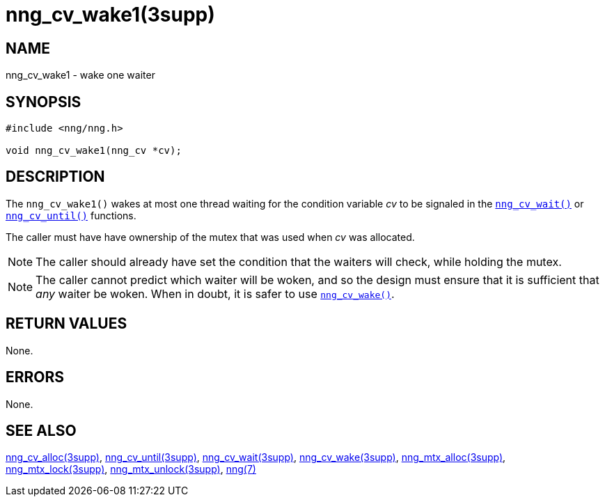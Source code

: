 = nng_cv_wake1(3supp)
//
// Copyright 2024 Staysail Systems, Inc. <info@staysail.tech>
// Copyright 2018 Capitar IT Group BV <info@capitar.com>
//
// This document is supplied under the terms of the MIT License, a
// copy of which should be located in the distribution where this
// file was obtained (LICENSE.txt).  A copy of the license may also be
// found online at https://opensource.org/licenses/MIT.
//

== NAME

nng_cv_wake1 - wake one waiter

== SYNOPSIS

[source, c]
----
#include <nng/nng.h>

void nng_cv_wake1(nng_cv *cv);
----

== DESCRIPTION

The `nng_cv_wake1()` wakes at most one thread waiting for the condition
variable _cv_
to be signaled in the xref:nng_cv_wait.3supp.adoc[`nng_cv_wait()`] or
xref:nng_cv_until.3supp.adoc[`nng_cv_until()`] functions.

The caller must have have ownership of the mutex that was used when
_cv_ was allocated.

NOTE: The caller should already have set the condition that the waiters
will check, while holding the mutex.

NOTE: The caller cannot predict which waiter will be woken, and so the design must
ensure that it is sufficient that _any_ waiter be woken.
When in doubt, it is safer to use xref:nng_cv_wake.3supp.adoc[`nng_cv_wake()`].

== RETURN VALUES

None.

== ERRORS

None.

== SEE ALSO

[.text-left]
xref:nng_cv_alloc.3supp.adoc[nng_cv_alloc(3supp)],
xref:nng_cv_until.3supp.adoc[nng_cv_until(3supp)],
xref:nng_cv_wait.3supp.adoc[nng_cv_wait(3supp)],
xref:nng_cv_wake.3supp.adoc[nng_cv_wake(3supp)],
xref:nng_mtx_alloc.3supp.adoc[nng_mtx_alloc(3supp)],
xref:nng_mtx_lock.3supp.adoc[nng_mtx_lock(3supp)],
xref:nng_mtx_unlock.3supp.adoc[nng_mtx_unlock(3supp)],
xref:nng.7.adoc[nng(7)]
